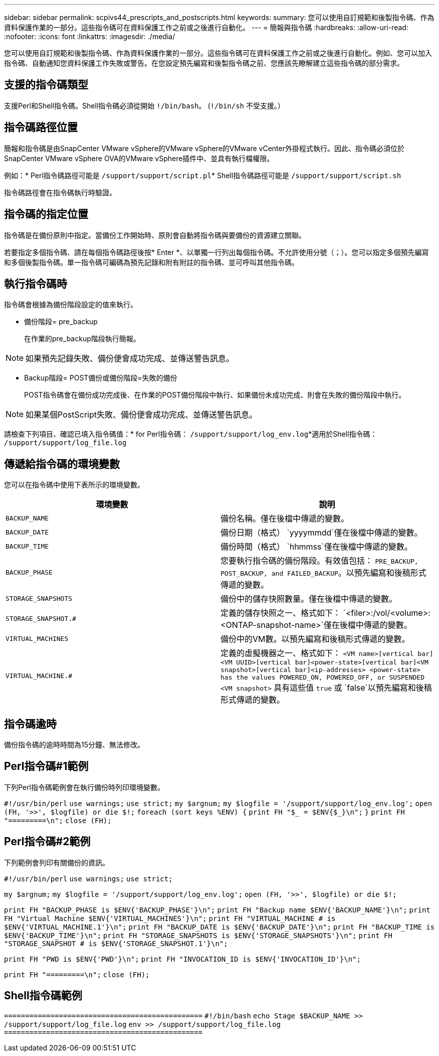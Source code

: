 ---
sidebar: sidebar 
permalink: scpivs44_prescripts_and_postscripts.html 
keywords:  
summary: 您可以使用自訂規範和後製指令碼、作為資料保護作業的一部分。這些指令碼可在資料保護工作之前或之後進行自動化。 
---
= 簡報與指令碼
:hardbreaks:
:allow-uri-read: 
:nofooter: 
:icons: font
:linkattrs: 
:imagesdir: ./media/


[role="lead"]
您可以使用自訂規範和後製指令碼、作為資料保護作業的一部分。這些指令碼可在資料保護工作之前或之後進行自動化。例如、您可以加入指令碼、自動通知您資料保護工作失敗或警告。在您設定預先編寫和後製指令碼之前、您應該先瞭解建立這些指令碼的部分需求。



== 支援的指令碼類型

支援Perl和Shell指令碼。Shell指令碼必須從開始 `!/bin/bash`。 (`!/bin/sh` 不受支援。）



== 指令碼路徑位置

簡報和指令碼是由SnapCenter VMware vSphere的VMware vSphere的VMware vCenter外掛程式執行。因此、指令碼必須位於SnapCenter VMware vSphere OVA的VMware vSphere插件中、並具有執行檔權限。

例如：* Perl指令碼路徑可能是 `/support/support/script.pl`* Shell指令碼路徑可能是 `/support/support/script.sh`

指令碼路徑會在指令碼執行時驗證。



== 指令碼的指定位置

指令碼是在備份原則中指定。當備份工作開始時、原則會自動將指令碼與要備份的資源建立關聯。

若要指定多個指令碼、請在每個指令碼路徑後按* Enter *、以單獨一行列出每個指令碼。不允許使用分號（；）。您可以指定多個預先編寫和多個後製指令碼。單一指令碼可編碼為預先記錄和附有附註的指令碼、並可呼叫其他指令碼。



== 執行指令碼時

指令碼會根據為備份階段設定的值來執行。

* 備份階段= pre_backup
+
在作業的pre_backup階段執行簡報。




NOTE: 如果預先記錄失敗、備份便會成功完成、並傳送警告訊息。

* Backup階段= POST備份或備份階段=失敗的備份
+
POST指令碼會在備份成功完成後、在作業的POST備份階段中執行、如果備份未成功完成、則會在失敗的備份階段中執行。




NOTE: 如果某個PostScript失敗、備份便會成功完成、並傳送警告訊息。

請檢查下列項目、確認已填入指令碼值：* for Perl指令碼： `/support/support/log_env.log`*適用於Shell指令碼： `/support/support/log_file.log`



== 傳遞給指令碼的環境變數

您可以在指令碼中使用下表所示的環境變數。

|===
| 環境變數 | 說明 


| `BACKUP_NAME` | 備份名稱。僅在後檔中傳遞的變數。 


| `BACKUP_DATE` | 備份日期（格式） `yyyymmdd`僅在後檔中傳遞的變數。 


| `BACKUP_TIME` | 備份時間（格式） `hhmmss`僅在後檔中傳遞的變數。 


| `BACKUP_PHASE` | 您要執行指令碼的備份階段。有效值包括： `PRE_BACKUP, POST_BACKUP, and FAILED_BACKUP`。以預先編寫和後稿形式傳遞的變數。 


| `STORAGE_SNAPSHOTS` | 備份中的儲存快照數量。僅在後檔中傳遞的變數。 


| `STORAGE_SNAPSHOT.#` | 定義的儲存快照之一、格式如下：
`<filer>:/vol/<volume>:<ONTAP-snapshot-name>`僅在後檔中傳遞的變數。 


| `VIRTUAL_MACHINES` | 備份中的VM數。以預先編寫和後稿形式傳遞的變數。 


| `VIRTUAL_MACHINE.#` | 定義的虛擬機器之一、格式如下：
`<VM name>[vertical bar]<VM UUID>[vertical bar]<power-state>[vertical bar]<VM snapshot>[vertical bar]<ip-addresses>
<power-state> has the values POWERED_ON, POWERED_OFF, or
SUSPENDED`
`<VM snapshot>` 具有這些值 `true` 或 `false`以預先編寫和後稿形式傳遞的變數。 
|===


== 指令碼逾時

備份指令碼的逾時時間為15分鐘、無法修改。



== Perl指令碼#1範例

下列Perl指令碼範例會在執行備份時列印環境變數。

`#!/usr/bin/perl`
`use warnings;`
`use strict;`
`my $argnum;`
`my $logfile = '/support/support/log_env.log';`
`open (FH, '>>', $logfile) or die $!;`
`foreach (sort keys %ENV) {`
`print FH "$_ = $ENV{$_}\n";`
`}`
`print FH "=========\n";`
`close (FH);`



== Perl指令碼#2範例

下列範例會列印有關備份的資訊。

`#!/usr/bin/perl`
`use warnings;`
`use strict;`

`my $argnum;`
`my $logfile = '/support/support/log_env.log';`
`open (FH, '>>', $logfile) or die $!;`

`print FH "BACKUP_PHASE is $ENV{'BACKUP_PHASE'}\n";`
`print FH "Backup name  $ENV{'BACKUP_NAME'}\n";`
`print FH "Virtual Machine  $ENV{'VIRTUAL_MACHINES'}\n";`
`print FH "VIRTUAL_MACHINE # is $ENV{'VIRTUAL_MACHINE.1'}\n";`
`print FH "BACKUP_DATE is $ENV{'BACKUP_DATE'}\n";`
`print FH "BACKUP_TIME is $ENV{'BACKUP_TIME'}\n";`
`print FH "STORAGE_SNAPSHOTS is $ENV{'STORAGE_SNAPSHOTS'}\n";`
`print FH "STORAGE_SNAPSHOT # is $ENV{'STORAGE_SNAPSHOT.1'}\n";`

`print FH "PWD is $ENV{'PWD'}\n";`
`print FH "INVOCATION_ID is $ENV{'INVOCATION_ID'}\n";`

`print FH "=========\n";`
`close (FH);`



== Shell指令碼範例


`===============================================`
`#!/bin/bash`
`echo Stage $BACKUP_NAME >> /support/support/log_file.log`
`env >> /support/support/log_file.log`
`===============================================`
